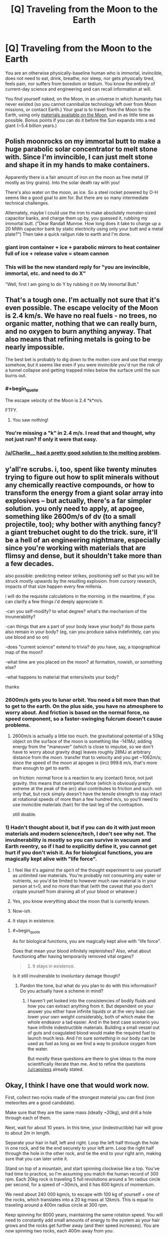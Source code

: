 #+TITLE: [Q] Traveling from the Moon to the Earth

* [Q] Traveling from the Moon to the Earth
:PROPERTIES:
:Author: thecloud2
:Score: 26
:DateUnix: 1414462016.0
:END:
You are an otherwise physically-baseline human who is immortal, invincible, does not need to eat, drink, breathe, nor sleep, nor gets physically tired, feels pain, nor suffers from boredom or tedium. You know the entirety of current-day science and engineering and can recall information at will.

You find yourself naked, on the Moon, in an universe in which humanity has never existed (so you cannot cannibalize technology left over from Moon missions, or contact Earth.) Your goal is to travel from the Moon to the Earth, using only [[https://en.wikipedia.org/wiki/Internal_structure_of_the_Moon][materials available on the Moon]], and in as little time as possible. Bonus points if you can do it before the Sun expands into a red giant (~5.4 billion years.)


** Polish moonrocks on my immortal butt to make a huge parabolic solar concentrator to melt stone with. Since I'm invincible, I can just melt stone and shape it in my hands to make containers.

Apparently there is a fair amount of iron on the moon as free metal (if mostly as tiny grains). Into the solar death ray with you!

There's also water on the moon, as ice. So a steel rocket powered by O-H seems like a good goal to aim for. But there are so many intermediate technical challenges.

Alternately, maybe I could use the iron to make absolutely monster-sized capacitor banks, and charge them up by, you guessed it, rubbing my immortal butt. ("Dear Randall Munroe. How long does it take to charge up a 20 MWh capacitor bank by static electricity using only your butt and a metal plate?") Then take a quick railgun ride to earth and I'm done.
:PROPERTIES:
:Author: Charlie___
:Score: 12
:DateUnix: 1414466931.0
:END:

*** giant iron container + ice + parabolic mirrors to heat container full of ice + release valve = steam cannon
:PROPERTIES:
:Author: SharkMolester
:Score: 3
:DateUnix: 1414542723.0
:END:


*** This will be the new standard reply for "you are invincible, immortal, etc. and need to do X"

"Well, first I am going to do Y by rubbing it on My Immortal Butt."
:PROPERTIES:
:Author: mhd-hbd
:Score: 2
:DateUnix: 1415774327.0
:END:


** That's a tough one. I'm actually not sure that it's even possible. The escape velocity of the Moon is 2.4 km/s. We have no real fuels - no trees, no organic matter, nothing that we can really burn, and no oxygen to burn anything anyway. That also means that refining metals is going to be nearly impossible.

The best bet is probably to dig down to the molten core and use that energy somehow, but it seems like even if you were invincible you'd run the risk of a tunnel collapse and getting trapped miles below the surface until the sun burns out.
:PROPERTIES:
:Author: alexanderwales
:Score: 9
:DateUnix: 1414463391.0
:END:

*** #+begin_quote
  The escape velocity of the Moon is 2.4 *k*m/s.
#+end_quote

FTFY.
:PROPERTIES:
:Author: ulyssessword
:Score: 5
:DateUnix: 1414465860.0
:END:

**** You saw nothing!
:PROPERTIES:
:Author: alexanderwales
:Score: 8
:DateUnix: 1414466939.0
:END:


*** You're missing a "k" in 2.4 m/s. I read that and thought, why not just run? If only it were that easy.
:PROPERTIES:
:Author: duffmancd
:Score: 2
:DateUnix: 1414466060.0
:END:


*** [[http://www.reddit.com/r/rational/comments/2kj147/q_traveling_from_the_moon_to_the_earth/cllu1k6][/u/Charlie____ had a pretty good solution to the melting problem]].
:PROPERTIES:
:Author: AmeteurOpinions
:Score: 1
:DateUnix: 1414497844.0
:END:


** y'all're scrubs. i, too, spent like twenty minutes trying to figure out how to split minerals without any chemically reactive compounds, or how to transform the energy from a giant solar array into explosives -- but actually, there's a far simpler solution. you only need to apply, at apogee, something like 2600m/s of dv (to a small projectile, too); why bother with anything fancy? a giant trebuchet ought to do the trick. sure, it'll be a hell of an engineering nightmare, especially since you're working with materials that are flimsy and dense, but it shouldn't take more than a few decades.

also possible: predicting meteor strikes, positioning self so that you will be struck mostly upwards by the resulting explosion. from cursory research, impacts of that size happen every few millenia.

i will do the requisite calculations in the morning. in the meantime, if you can clarify a few things i'd deeply appreciate it:

-can you self-modify? to what degree? what's the mechanism of the invunerability?

-can things that are a part of your body leave your body? do those parts also remain in your body? (eg, can you produce saliva indefinitely, can you use blood and so on)

-does "current science" extend to trivia? do you have, say, a topographical map of the moon?

-what time are you placed on the moon? at formation, nowish, or something else?

-what happens to material that enters/exits your body?

thanks
:PROPERTIES:
:Author: capsless
:Score: 10
:DateUnix: 1414469620.0
:END:

*** 2600m/s gets you to lunar orbit. You need a bit more than that to get to the earth. On the plus side, you have no atmosphere to worry about. And friction is based on the normal force, no speed component, so a faster-swinging fulcrum doesn't cause problems.
:PROPERTIES:
:Score: 2
:DateUnix: 1414476538.0
:END:

**** 2600m/s is actually a little too much. the gravitational potential of a 50kg object on the surface of the moon is something like -141MJ; adding energy from the "maneuver" (which is close to impulse, so we don't have to worry about gravity drag) leaves roughly 28MJ at arbitrary distance from the moon. transfer that to velocity and you get ~1062m/s; since the speed of the moon at apogee is (iirc) 999.6 m/s, that's more than enough to get to earth.

on friction: normal force is a reaction to any (contact) force, not just gravity. this means that centripetal force (which is obviously pretty extreme at the peak of the arc) also contributes to friction and such. not only that, but rock simply doesn't have the tensile strength to stay intact at rotational speeds of more than a few hundred m/s, so you'll need to use invincible materials (hair) for the last leg of the contraption.

still doable.
:PROPERTIES:
:Author: capsless
:Score: 2
:DateUnix: 1414500738.0
:END:


*** 1) Hadn't thought about it, but if you can do it with just moon materials and modern science/tech, I don't see why not. The invulnerability is mostly so you can survive in vacuum and Earth reentry, so if I had to explicitly define it, you cannot get hurt if you don't wish it. As for biological functions, you are magically kept alive with "life force".

2) I feel like it's against the spirit of the thought experiment to use yourself as unlimited raw materials. You're probably not consuming any water or nutrients, so you'd be limited to however much raw material is in your person at t=0, and no more than that (with the caveat that you don't cripple yourself from draining all of your blood or whatever.)

3) Yes, you know everything about the moon that is currently known.

4) Now-ish.

5) It stays in existence.
:PROPERTIES:
:Author: thecloud2
:Score: 2
:DateUnix: 1414482534.0
:END:

**** #+begin_quote
  As for biological functions, you are magically kept alive with "life force".
#+end_quote

Does that mean your blood infinitely replenishes? Also, what about functioning after having temporarily removed vital organs?

#+begin_quote
  5) It stays in existence.
#+end_quote

Is it still invulnerable to involuntary damage though?
:PROPERTIES:
:Author: Bowbreaker
:Score: 1
:DateUnix: 1414590901.0
:END:

***** Pardon the tone, but what do you plan to do with this information? Do you actually have a scheme in mind?
:PROPERTIES:
:Author: thecloud2
:Score: 1
:DateUnix: 1414600082.0
:END:

****** I haven't yet looked into the consistencies of bodily fluids and how you can extract anything from it. But dependent on your answer you either have infinite liquids or at the very least can lower your own weight considerably, both of which make the whole endeavor a tad easier. And in the best case scenario you have infinite indestructible materials. Building a small vessel out of guts and coagulated blood would make the required fuel to launch much less. And I'm sure /something/ in our body can be used as fuel as long as we find a way to produce oxygen from the water.

But mostly these questions are there to give ideas to the more scientifically literate than me. And to refine the questions [[/u/capsless]] already stated.
:PROPERTIES:
:Author: Bowbreaker
:Score: 1
:DateUnix: 1414604660.0
:END:


** Okay, I think I have one that would work now.

First, collect two rocks made of the strongest material you can find (iron meteorites are a good candidate).

Make sure that they are the same mass (ideally ~20kg), and drill a hole through each of them.

Next, wait for about 10 years. In this time, your (indestructible) hair will grow to about 2m in length.

Separate your hair in half, left and right. Loop the left half through the hole in one rock, and tie the end securely to your left arm. Loop the right half through the hole in the other rock, and tie the end to your right arm, making sure that you can later untie it.

Stand on top of a mountain, and start spinning clockwise like a top. You've had time to practice, so I'm assuming you match the human record of 300 rpm. Each 20kg rock is traveling 5 full revolutions around a 1m radius circle per second, for a speed of ~30m/s, and it has 600 kgm/s of momentum.

We need about 240 000 kgm/s, to escape with 100 kg of yourself + one of the rocks, which translates into a 20 kg mass at 12km/s. This is equal to traveling around a 400m radius circle at 300 rpm.

Keep spinning for 8000 years, maintaining the same rotation speed. You will need to constantly add small amounts of energy to the system as your hair grows and the rocks get further away (and their speed increases). You are now spinning two rocks, each 400m away from you.

Wait until you are facing Earth, and then untie your left hand rock. It will slip off your hair and fly away from the earth at 12km/s, carrying 1.44 * 10^{9} J of kinetic energy, about the same as 1/3 of a ton of TNT. Your right hand rock, with nothing counterbalancing it, will try to go straight at the earth, yanking you along for the ride. This should be enough to break lunar orbit and eventually crash to earth.
:PROPERTIES:
:Author: ulyssessword
:Score: 7
:DateUnix: 1414561365.0
:END:

*** i have no idea whether the energy is sufficient, but i do know that it's impossible for the rocks to stay intact (!!!) at those speeds. the maximum speed at which the edge (the boulders) of something spinning can stay intact is equal to the square-root of its specific tensile strength; for impure iron, this is ~ 200 m/s. with tight enough hair weave it's certainly possible to keep them in place for a few seconds, but eight thousand years is out of the picture.
:PROPERTIES:
:Author: capsless
:Score: 2
:DateUnix: 1414712811.0
:END:

**** #+begin_quote
  the maximum speed at which the edge (the boulders) of something spinning can stay intact is equal to the square-root of its specific tensile strength
#+end_quote

Isn't this only if you have a solid bar extending from the center to the edge, such as for building a centrifuge?

It's probably far too much acceleration anyways, but let's find out. A calculator says that the system reaches accelerations of about 40 000 g, and let's call the ultimate tensile strength of meteoric iron 200 MPa (the same as cast iron), with a density of 8 g/cm^{3.} 200 MPa means it can hold against 20kN per cm^{2.} At our acceleration, 50g exerts 20kN of force due to the acceleration. A 1cm square piece of iron is about 6cm long when it weighs 50g, so that's the max thickness of a piece of iron before it rips itself off.

It's still too much force to work as I described it, but it's possible with some minor modifications.
:PROPERTIES:
:Author: ulyssessword
:Score: 1
:DateUnix: 1414719857.0
:END:


** I'm not sure if this could actually work or not, but here goes:

First, exercise and get into at least as good of shape as the best pro athletes.

Next, dig a hole through the center of the moon, to give yourself a good runway.

Lastly, gather a large amount of baseball-sized rocks, bind them together (somehow) and get the entire thing falling back and forth through the hole (with no air resistance, it shouldn't stop).

During one of the passes next to an entrance, hop onto the back of the conglomerate boulder, and throw a rock as hard as you can backwards, increasing your velocity a tiny bit.

Repeat as needed, making sure not to block off the borehole in the process.

With any luck, you have transferred enough kinetic energy to yourself (and a small fraction of the remaining rocks) to escape the moon's gravity. Then it is a simple matter of forcing your orbit to degrade into the Earth's atmosphere.
:PROPERTIES:
:Author: ulyssessword
:Score: 7
:DateUnix: 1414465851.0
:END:

*** the problem with digging through the center is that you've got pretty insane pressures. while you don't have to deal with gravity at the point you're digging, you do have to worry about the gravity effecting every /other/ point -- that is, pressures of > millions of pascals. and part of the stuff you have to dig through is /liquid/.

idk if its possible (probably, given enough time) but it'd certainly require materials that aren't available.
:PROPERTIES:
:Author: capsless
:Score: 3
:DateUnix: 1414501728.0
:END:


*** If you tried to dig a hole in the moon, you could only keep going until the pressure from all the rock above you is more than the strength of the stone you're digging through - and worse, as you go to the center the rock gets hotter and more liquid.
:PROPERTIES:
:Author: Charlie___
:Score: 2
:DateUnix: 1414519223.0
:END:


** dig a pit next to a cliff, and make rope out of hair. tie the rope to a big weight near the cliff and polish the contact surfaces of your pit and where the rope will slide. make sure to have a release knot so the rock doesn't drag you to the bottom of the cliff. stand at the bottom of the hole release the counterweight and fling yourself to earth.
:PROPERTIES:
:Author: puesyomero
:Score: 1
:DateUnix: 1414513341.0
:END:


** [deleted]
:PROPERTIES:
:Score: -2
:DateUnix: 1414508638.0
:END:

*** the velocity imparted to the moon when you take off is exactly equal in magnitude to the velocity imparted when you land, but opposite in direction. this will do nothing.
:PROPERTIES:
:Author: capsless
:Score: 2
:DateUnix: 1414511199.0
:END:
